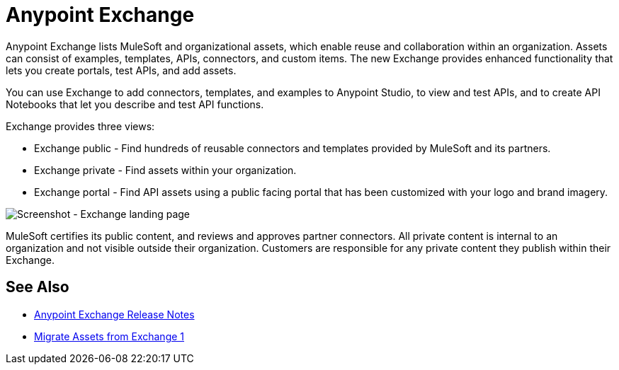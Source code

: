= Anypoint Exchange

Anypoint Exchange lists MuleSoft and organizational assets, which enable reuse and collaboration within an organization. Assets can consist of examples, templates, APIs, connectors, and custom items. The new Exchange provides enhanced functionality that lets you create portals, test APIs, and add assets. 

You can use Exchange to add connectors, templates, and examples to Anypoint Studio, to view and test APIs, and to create API Notebooks that let you describe and test API functions.

Exchange provides three views:

* Exchange public - Find hundreds of reusable connectors and templates provided by MuleSoft and its partners.

* Exchange private - Find assets within your organization.

* Exchange portal - Find API assets using a public facing portal that has been customized with your logo and brand imagery.

image:ex2-first-screen.png[Screenshot - Exchange landing page]

MuleSoft certifies its public content, and reviews and approves partner connectors. All private content is internal to an organization and not visible outside their organization. Customers are responsible for any private content they publish within their Exchange.

== See Also

* link:/release-notes/anypoint-exchange-release-notes[Anypoint Exchange Release Notes]
* link:/anypoint-exchange/migrate[Migrate Assets from Exchange 1]
